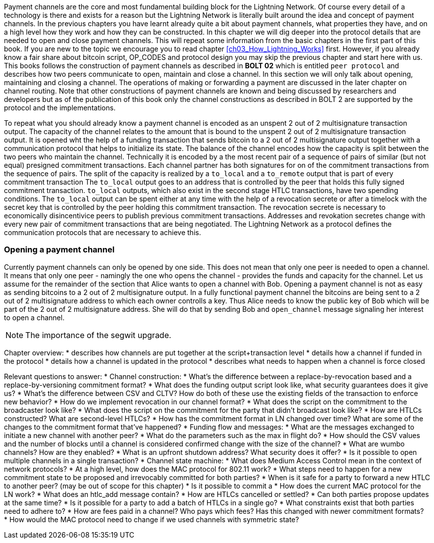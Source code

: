 Payment channels are the core and most fundamental building block for the Lightning Network.
Of course every detail of a technology is there and exists for a reason but the Lightning Network is literally built around the idea and concept of payment channels.
In the previous chapters you have learnt already quite a bit about payment channels, what properties they have, and on a high level how they work and how they can be constructed.
In this chapter we will dig deeper into the protocol details that are needed to open and close payment channels.
This will repeat some information from the basic chapters in the first part of this book.
If you are new to the topic we encourage you to read chapter <<ch03_How_Lightning_Works>> first.
However, if you already know a fair share about bitcoin script, OP_CODES and protocol design you may skip the previous chapter and start here with us.
This books follows the construction of payment channels as described in *BOLT 02* which is entitled `peer protocol` and describes how two peers communicate to open, maintain and close a channel.
In this section we will only talk about opening, maintaining and closing a channel.
The operations of making or forwarding a payment are discussed in the later chapter on channel routing.
Note that other constructions of payment channels are known and being discussed by researchers and developers but as of the publication of this book only the channel constructions as described in BOLT 2 are supported by the protocol and the implementations.

To repeat what you should already know a payment channel is encoded as an unspent 2 out of 2 multisignature transaction output.
The capacity of the channel relates to the amount that is bound to the unspent 2 out of 2 multisignature transaction output.
It is opened wht the help of a funding transaction that sends bitcoin to a 2 out of 2 multisignature output together with a communication protocol that helps to initialize its state.
The balance of the channel encodes how the capacity is split between the two peers who maintain the channel.
Technically it is encoded by a the most recent pair of a sequence of pairs of similar (but not equal) presigned commitment transactions.
Each channel partner has both signatures for on of the commitment transactions from the sequence of pairs.
The split of the capacity is realized by a `to_local` and a `to_remote` output that is part of every commitment transaction
The `to_local` output goes to an address that is controlled by the peer that holds this fully signed commitment transaction.
`to_local` outputs, which also exist in the second stage HTLC transactions, have two spending conditions.
The `to_local` output can be spent either at any time with the help of a revocation secrete or after a timelock with the secret key that is controlled by the peer holding this commitment transaction.
The revocation secrete is necessary to economically disincentivice peers to publish previous commitment transactions.
Addresses and revokation secretes change with every new pair of commitment transactions that are being negotiated.
The Lightning Network as a protocol defines the communication protocols that are necessary to achieve this.

### Opening a payment channel
Currently payment channels can only be opened by one side.
This does not mean that only one peer is needed to open a channel.
It means that only one peer - namingly the one who opens the channel - provides the funds and capacity for the channel.
Let us assume for the remainder of the section that Alice wants to open a channel with Bob.
Opening a payment channel is not as easy as sending bitcoins to a 2 out of 2 multisignature output.
In a fully functional payment channel the bitcoins are being sent to a 2 out of 2 multisignature address to which each owner controlls a key. 
Thus Alice needs to know the public key of Bob which will be part of the 2 out of 2 multisignature address.
She will do that by sending Bob and `open_channel` message signaling her interest to open a channel.

[NOTE]
====
The importance of the segwit upgrade.


====



Chapter overview:
  * describes how channels are put together at the script+transaction level
  * details how a channel if funded in the protocol
  * details how a channel is updated in the protocol
  * describes what needs to happen when a channel is force closed

Relevant questions to answer:
  * Channel construction:
      * What's the difference between a replace-by-revocation based and a replace-by-versioning commitment format?
      * What does the funding output script look like, what security guarantees does it give us?
      * What's the difference between CSV and CLTV? How do both of these use the existing fields of the transaction to enforce new behavior?
      * How do we implement revocation in our channel format?
      * What does the script on the commitment to the broadcaster look like?
      * What does the script on the commitment for the party that didn't broadcast look like?
      * How are HTLCs constructed? What are second-level HTLCs?
      * How has the commitment format in LN changed over time? What are some of the changes to the commitment format that've happened?
  * Funding flow and messages:
      * What are the messages exchanged to initiate a new channel with another peer?
      * What do the parameters such as the max in flight do?
      * How should the CSV values and the number of blocks until a channel is considered confirmed change with the size of the channel?
      * What are wumbo channels? How are they enabled?
      * What is an upfront shutdown address? What security does it offer?
      * Is it possible to open multiple channels in a single transaction?
  * Channel state machine:
      * What does Medium Access Control mean in the context of network protocols?
      * At a high level, how does the MAC protocol for 802.11 work?
      * What steps need to happen for a new commitment state to be proposed and irrevocably committed for both parties?
      * When is it safe for a party to forward a new HTLC to another peer? (may be out of scope for this chapter)
      * Is it possible to commit a 
      * How does the current MAC protocol for the LN work?
        * What does an htlc_add message contain?
        * How are HTLCs cancelled or settled?
        * Can both parties propose updates at the same time?
        * Is it possible for a party to add a batch of HTLCs in a single go?
        * What constraints exist that both parties need to adhere to?
      * How are fees paid in a channel? Who pays which fees? Has this changed with newer commitment formats?
      * How would the MAC protocol need to change if we used channels with symmetric state?
